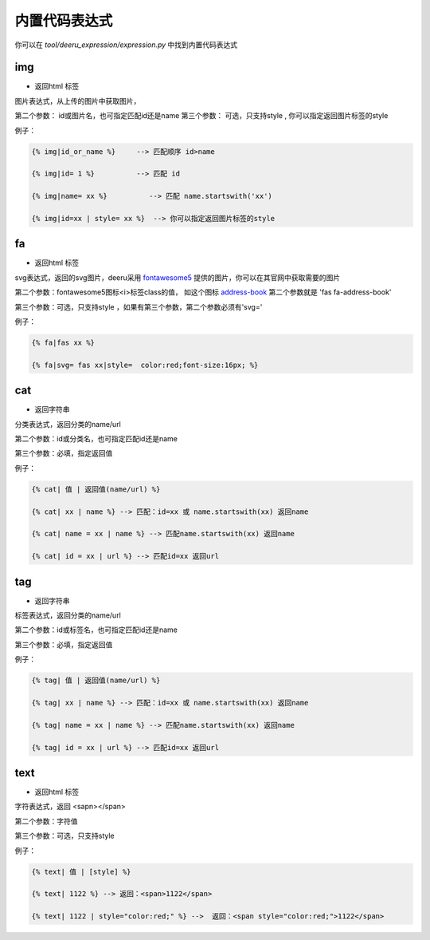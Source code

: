 ===============
内置代码表达式
===============

你可以在 `tool/deeru_expression/expression.py` 中找到内置代码表达式


img
---------------

* 返回html 标签

图片表达式，从上传的图片中获取图片，

第二个参数： id或图片名，也可指定匹配id还是name
第三个参数： 可选，只支持style , 你可以指定返回图片标签的style

例子：

.. code-block:: python

    {% img|id_or_name %}     --> 匹配顺序 id>name

    {% img|id= 1 %}          --> 匹配 id

    {% img|name= xx %}          --> 匹配 name.startswith('xx')

    {% img|id=xx | style= xx %}  --> 你可以指定返回图片标签的style


fa
---------------

* 返回html 标签

svg表达式，返回的svg图片，deeru采用 `fontawesome5 <https://fontawesome.com/icons?d=gallery&m=free>`_ 提供的图片，你可以在其官网中获取需要的图片

第二个参数：fontawesome5图标<i>标签class的值， 如这个图标 `address-book <https://fontawesome.com/icons/address-book?style=solid>`_ 第二个参数就是 'fas fa-address-book'

第三个参数：可选，只支持style ，如果有第三个参数，第二个参数必须有'svg='

例子：

.. code-block:: python

    {% fa|fas xx %}

    {% fa|svg= fas xx|style=  color:red;font-size:16px; %}


cat
---------------

* 返回字符串

分类表达式，返回分类的name/url

第二个参数：id或分类名，也可指定匹配id还是name

第三个参数：必填，指定返回值

例子：

.. code-block:: python

    {% cat| 值 | 返回值(name/url) %}

    {% cat| xx | name %} --> 匹配：id=xx 或 name.startswith(xx) 返回name
    
    {% cat| name = xx | name %} --> 匹配name.startswith(xx) 返回name
    
    {% cat| id = xx | url %} --> 匹配id=xx 返回url


tag
---------------

* 返回字符串

标签表达式，返回分类的name/url

第二个参数：id或标签名，也可指定匹配id还是name

第三个参数：必填，指定返回值

例子：

.. code-block:: python

    {% tag| 值 | 返回值(name/url) %}

    {% tag| xx | name %} --> 匹配：id=xx 或 name.startswith(xx) 返回name
    
    {% tag| name = xx | name %} --> 匹配name.startswith(xx) 返回name
    
    {% tag| id = xx | url %} --> 匹配id=xx 返回url


text
---------------

* 返回html 标签

字符表达式，返回 <sapn></span>

第二个参数：字符值

第三个参数：可选，只支持style

例子：

.. code-block:: python

    {% text| 值 | [style] %}

    {% text| 1122 %} --> 返回：<span>1122</span>
    
    {% text| 1122 | style="color:red;" %} -->  返回：<span style="color:red;">1122</span>


